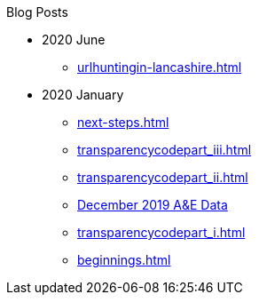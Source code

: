 .Blog Posts
* 2020 June
** xref:urlhuntingin-lancashire.adoc[]
* 2020 January
** xref:next-steps.adoc[]
** xref:transparencycodepart_iii.adoc[]
** xref:transparencycodepart_ii.adoc[]
** xref:aquicklookatdec2019ae-data.adoc[December 2019 A&E Data]
** xref:transparencycodepart_i.adoc[]
** xref:beginnings.adoc[]
